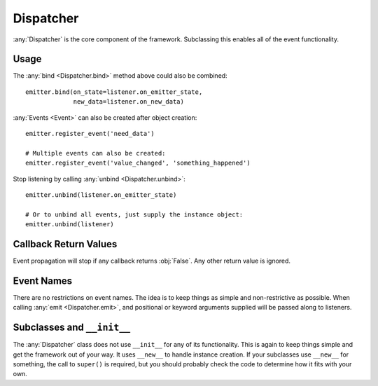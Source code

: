 Dispatcher
==========

:any:`Dispatcher` is the core component of the framework.
Subclassing this enables all of the event functionality.

Usage
-----

.. doctest:: dispatcher_basic

    >>> from pydispatch import Dispatcher
    >>> class MyEmitter(Dispatcher):
    ...     _events_ = ['on_state', 'new_data']
    >>> # An observer - could inherit from Dispatcher or any other class
    >>> class MyListener(object):
    ...     def on_new_data(self, *args, **kwargs):
    ...         data = kwargs.get('data')
    ...         print('I got data: {}'.format(data))
    ...     def on_emitter_state(self, *args, **kwargs):
    ...         print('emitter state changed')
    >>> emitter = MyEmitter()
    >>> listener = MyListener()
    >>> emitter.bind(on_state=listener.on_emitter_state)
    >>> emitter.bind(new_data=listener.on_new_data)
    >>> emitter.emit('new_data', data='foo')
    I got data: foo
    >>> emitter.emit('on_state')
    emitter state changed


The :any:`bind <Dispatcher.bind>` method above could also be combined::

    emitter.bind(on_state=listener.on_emitter_state,
                 new_data=listener.on_new_data)

:any:`Events <Event>` can also be created after object creation::

    emitter.register_event('need_data')

    # Multiple events can also be created:
    emitter.register_event('value_changed', 'something_happened')

Stop listening by calling :any:`unbind <Dispatcher.unbind>`::

    emitter.unbind(listener.on_emitter_state)

    # Or to unbind all events, just supply the instance object:
    emitter.unbind(listener)

Callback Return Values
----------------------

Event propagation will stop if any callback returns :obj:`False`. Any other
return value is ignored.

Event Names
-----------

There are no restrictions on event names. The idea is to keep things as simple
and non-restrictive as possible. When calling :any:`emit <Dispatcher.emit>`, and
positional or keyword arguments supplied will be passed along to listeners.

Subclasses and ``__init__``
---------------------------

The :any:`Dispatcher` class does not use ``__init__`` for any
of its functionality. This is again to keep things simple and get the
framework out of your way.
It uses ``__new__`` to handle instance creation. If your subclasses use
``__new__`` for something, the call to ``super()`` is required,
but you should probably check the code to determine how it fits with your own.
